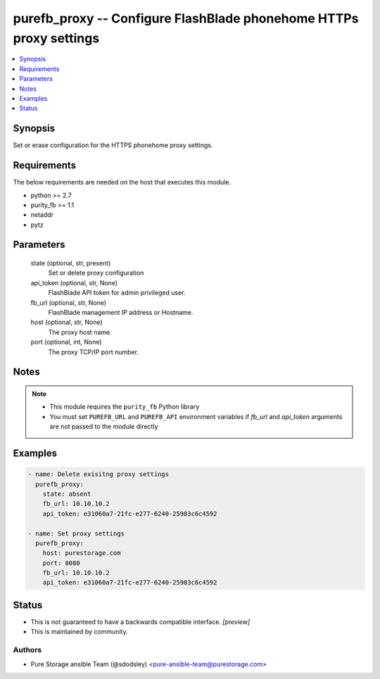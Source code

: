 
purefb_proxy -- Configure FlashBlade phonehome HTTPs proxy settings
===================================================================

.. contents::
   :local:
   :depth: 1


Synopsis
--------

Set or erase configuration for the HTTPS phonehome proxy settings.



Requirements
------------
The below requirements are needed on the host that executes this module.

- python >= 2.7
- purity_fb >= 1.1
- netaddr
- pytz



Parameters
----------

  state (optional, str, present)
    Set or delete proxy configuration


  api_token (optional, str, None)
    FlashBlade API token for admin privileged user.


  fb_url (optional, str, None)
    FlashBlade management IP address or Hostname.


  host (optional, str, None)
    The proxy host name.


  port (optional, int, None)
    The proxy TCP/IP port number.





Notes
-----

.. note::
   - This module requires the ``purity_fb`` Python library
   - You must set ``PUREFB_URL`` and ``PUREFB_API`` environment variables if *fb_url* and *api_token* arguments are not passed to the module directly




Examples
--------

.. code-block:: yaml+jinja

    
    - name: Delete exisitng proxy settings
      purefb_proxy:
        state: absent
        fb_url: 10.10.10.2
        api_token: e31060a7-21fc-e277-6240-25983c6c4592
    
    - name: Set proxy settings
      purefb_proxy:
        host: purestorage.com
        port: 8080
        fb_url: 10.10.10.2
        api_token: e31060a7-21fc-e277-6240-25983c6c4592




Status
------




- This  is not guaranteed to have a backwards compatible interface. *[preview]*


- This  is maintained by community.



Authors
~~~~~~~

- Pure Storage ansible Team (@sdodsley) <pure-ansible-team@purestorage.com>

